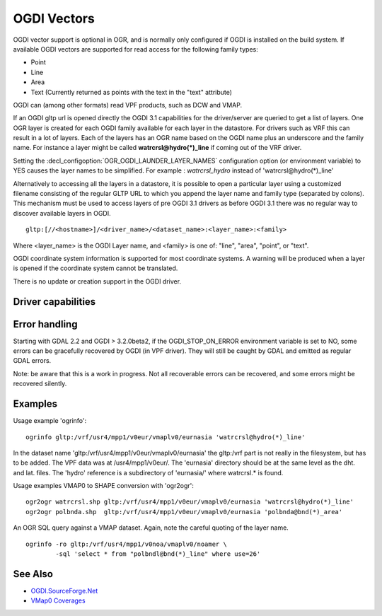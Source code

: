 .. _vector.ogdi:

OGDI Vectors
============

.. shortname:: OGDI

.. build_dependencies:: OGDI library

OGDI vector support is optional in OGR, and is normally only configured
if OGDI is installed on the build system. If available OGDI vectors are
supported for read access for the following family types:

-  Point
-  Line
-  Area
-  Text (Currently returned as points with the text in the "text"
   attribute)

OGDI can (among other formats) read VPF products, such as DCW and VMAP.

If an OGDI gltp url is opened directly the OGDI 3.1 capabilities for the
driver/server are queried to get a list of layers. One OGR layer is
created for each OGDI family available for each layer in the datastore.
For drivers such as VRF this can result in a lot of layers. Each of the
layers has an OGR name based on the OGDI name plus an underscore and the
family name. For instance a layer might be called
**watrcrsl@hydro(*)_line** if coming out of the VRF driver.

Setting the :decl_configoption:`OGR_OGDI_LAUNDER_LAYER_NAMES`
configuration option (or environment variable) to YES causes the layer
names to be simplified. For example : *watrcrsl_hydro* instead of
'watrcrsl@hydro(*)_line'

Alternatively to accessing all the layers in a datastore, it is possible
to open a particular layer using a customized filename consisting of the
regular GLTP URL to which you append the layer name and family type
(separated by colons). This mechanism must be used to access layers of
pre OGDI 3.1 drivers as before OGDI 3.1 there was no regular way to
discover available layers in OGDI.

::

      gltp:[//<hostname>]/<driver_name>/<dataset_name>:<layer_name>:<family>

Where <layer_name> is the OGDI Layer name, and <family> is one of:
"line", "area", "point", or "text".

OGDI coordinate system information is supported for most coordinate
systems. A warning will be produced when a layer is opened if the
coordinate system cannot be translated.

There is no update or creation support in the OGDI driver.

Driver capabilities
-------------------

.. supports_georeferencing::

Error handling
--------------

Starting with GDAL 2.2 and OGDI > 3.2.0beta2, if the OGDI_STOP_ON_ERROR
environment variable is set to NO, some errors can be gracefully
recovered by OGDI (in VPF driver). They will still be caught by GDAL and
emitted as regular GDAL errors.

Note: be aware that this is a work in progress. Not all recoverable
errors can be recovered, and some errors might be recovered silently.

Examples
--------

| Usage example 'ogrinfo':

::

      ogrinfo gltp:/vrf/usr4/mpp1/v0eur/vmaplv0/eurnasia 'watrcrsl@hydro(*)_line'

In the dataset name 'gltp:/vrf/usr4/mpp1/v0eur/vmaplv0/eurnasia' the
gltp:/vrf part is not really in the filesystem, but has to be added. The
VPF data was at /usr4/mpp1/v0eur/. The 'eurnasia' directory should be at
the same level as the dht. and lat. files. The 'hydro' reference is a
subdirectory of 'eurnasia/' where watrcrsl.\* is found.

| Usage examples VMAP0 to SHAPE conversion with 'ogr2ogr':

::

      ogr2ogr watrcrsl.shp gltp:/vrf/usr4/mpp1/v0eur/vmaplv0/eurnasia 'watrcrsl@hydro(*)_line'
      ogr2ogr polbnda.shp  gltp:/vrf/usr4/mpp1/v0eur/vmaplv0/eurnasia 'polbnda@bnd(*)_area'

An OGR SQL query against a VMAP dataset. Again, note the careful quoting
of the layer name.

::

      ogrinfo -ro gltp:/vrf/usr4/mpp1/v0noa/vmaplv0/noamer \
              -sql 'select * from "polbndl@bnd(*)_line" where use=26'

See Also
--------

-  `OGDI.SourceForge.Net <http://ogdi.sourceforge.net/>`__
-  `VMap0
   Coverages <http://www.terragear.org/docs/vmap0/coverage.html>`__
